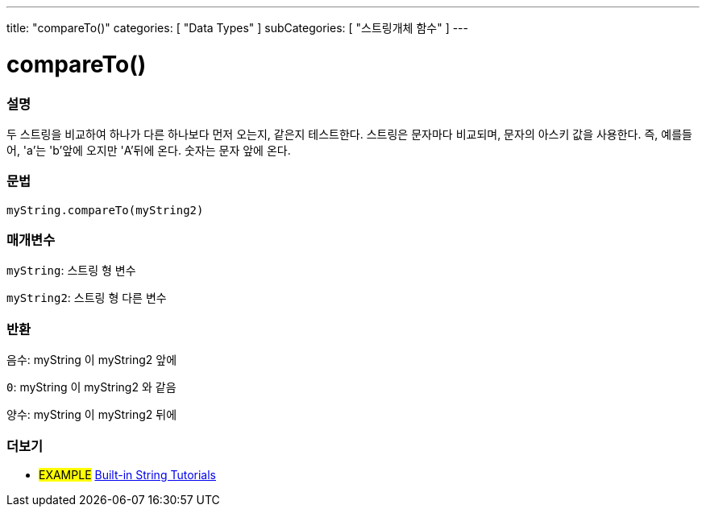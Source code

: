 ---
title: "compareTo()"
categories: [ "Data Types" ]
subCategories: [ "스트링개체 함수" ]
---





= compareTo()


// OVERVIEW SECTION STARTS
[#overview]
--

[float]
=== 설명
두 스트링을 비교하여 하나가 다른 하나보다 먼저 오는지, 같은지 테스트한다.
스트링은 문자마다 비교되며, 문자의 아스키 값을 사용한다. 즉, 예를들어,  'a'는 'b'앞에 오지만 'A'뒤에 온다. 숫자는 문자 앞에 온다.

[%hardbreaks]


[float]
=== 문법
`myString.compareTo(myString2)`

[float]
=== 매개변수
`myString`: 스트링 형 변수

`myString2`: 스트링 형 다른 변수


[float]
=== 반환
`음수`: myString 이 myString2 앞에

`0`: myString 이 myString2 와 같음

`양수`: myString 이 myString2 뒤에
--

// OVERVIEW SECTION ENDS



// HOW TO USE SECTION ENDS


// SEE ALSO SECTION
[#see_also]
--

[float]
=== 더보기

[role="example"]
* #EXAMPLE# https://www.arduino.cc/en/Tutorial/BuiltInExamples#strings[Built-in String Tutorials^]
--
// SEE ALSO SECTION ENDS
